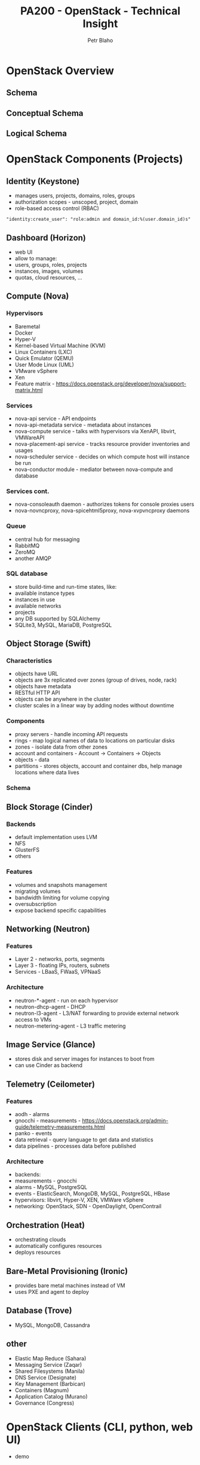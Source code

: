 #+TITLE: PA200 - OpenStack - Technical Insight
#+AUTHOR: Petr Blaho
#+EMAIL: pblaho@redhat.com
#+LaTeX_CLASS: beamer
#+BEAMER_FRAME_LEVEL: 2
#+REVEAL_HLEVEL: 3
#+REVEAL_THEME: solarized
#+OPTIONS: num:nil toc:nil
#+OPTIONS: reveal_single_file:t

* OpenStack Overview
** Schema
   [[./openstack.jpg]]
** Conceptual Schema
   #+ATTR_HTML: :height 550px
   [[./openstack-conceptual-arch-kilo.png]]
** Logical Schema
   #+ATTR_HTML: :height 550px
   [[./openstack-logical-arch-kilo.png]]
* OpenStack Components (Projects)
** Identity (Keystone)
   #+ATTR_REVEAL: :frag (appear)
   - manages users, projects, domains, roles, groups
   - authorization scopes - unscoped, project, domain
   - role-based access control (RBAC)
   #+BEGIN_SRC
   "identity:create_user": "role:admin and domain_id:%(user.domain_id)s"
   #+END_SRC
** Dashboard (Horizon)
   #+ATTR_REVEAL: :frag (appear)
   - web UI
   - allow to manage:
   - users, groups, roles, projects
   - instances, images, volumes
   - quotas, cloud resources, ...
** Compute (Nova)
*** Hypervisors
    #+ATTR_REVEAL: :frag (appear)
    - Baremetal
    - Docker
    - Hyper-V
    - Kernel-based Virtual Machine (KVM)
    - Linux Containers (LXC)
    - Quick Emulator (QEMU)
    - User Mode Linux (UML)
    - VMware vSphere
    - Xen
    - Feature matrix - [[https://docs.openstack.org/developer/nova/support-matrix.html]]
*** Services
    #+ATTR_REVEAL: :frag (appear)
    - nova-api service - API endpoints
    - nova-api-metadata service - metadata about instances
    - nova-compute service - talks with hypervisors via XenAPI, libvirt, VMWareAPI
    - nova-placement-api service - tracks resource provider inventories and usages
    - nova-scheduler service - decides on which compute host will instance be run
    - nova-conductor module - mediator between nova-compute and database
*** Services cont.
    #+ATTR_REVEAL: :frag (appear)
    - nova-consoleauth daemon - authorizes tokens for console proxies users
    - nova-novncproxy, nova-spicehtml5proxy, nova-xvpvncproxy daemons
*** Queue
    #+ATTR_REVEAL: :frag (appear)
    - central hub for messaging
    - RabbitMQ
    - ZeroMQ
    - another AMQP
*** SQL database
    #+ATTR_REVEAL: :frag (appear)
    - store build-time and run-time states, like:
    - available instance types
    - instances in use
    - available networks
    - projects
    - any DB supported by SQLAlchemy
    - SQLite3, MySQL, MariaDB, PostgreSQL
** Object Storage (Swift)
*** Characteristics
    #+ATTR_REVEAL: :frag (appear)
    - objects have URL
    - objects are 3x replicated over zones (group of drives, node, rack)
    - objects have metadata
    - RESTful HTTP API
    - objects can be anywhere in the cluster
    - cluster scales in a linear way by adding nodes without downtime
*** Components
    #+ATTR_REVEAL: :frag (appear)
    - proxy servers - handle incoming API requests
    - rings - map logical names of data to locations on particular disks
    - zones - isolate data from other zones
    - account and containers - Account -> Containers -> Objects
    - objects - data
    - partitions - stores objects, account and container dbs, help manage locations where data lives
*** Schema
    [[./objectstorage-buildingblocks.png]]
** Block Storage (Cinder)
*** Backends
    #+ATTR_REVEAL: :frag (appear)
   - default implementation uses LVM
   - NFS
   - GlusterFS
   - others
*** Features
    #+ATTR_REVEAL: :frag (appear)
    - volumes and snapshots management
    - migrating volumes
    - bandwidth limiting for volume copying
    - oversubscription
    - expose backend specific capabilities
** Networking (Neutron)
*** Features
    #+ATTR_REVEAL: :frag (appear)
    - Layer 2 - networks, ports, segments
    - Layer 3 - floating IPs, routers, subnets
    - Services - LBaaS, FWaaS, VPNaaS
*** Architecture
    #+ATTR_REVEAL: :frag (appear)
    - neutron-*-agent - run on each hypervisor
    - neutron-dhcp-agent - DHCP
    - neutron-l3-agent - L3/NAT forwarding to provide external network access to VMs
    - neutron-metering-agent - L3 traffic metering
** Image Service (Glance)
   #+ATTR_REVEAL: :frag (appear)
   - stores disk and server images for instances to boot from
   - can use Cinder as backend
** Telemetry (Ceilometer)
*** Features
    #+ATTR_REVEAL: :frag (appear)
    - aodh - alarms
    - gnocchi - measurements - [[https://docs.openstack.org/admin-guide/telemetry-measurements.html]]
    - panko - events
    - data retrieval - query language to get data and statistics
    - data pipelines - processes data before published
*** Architecture
    #+ATTR_REVEAL: :frag (appear)
    - backends:
    - measurements - gnocchi
    - alarms - MySQL, PostgreSQL
    - events - ElasticSearch, MongoDB, MySQL, PostgreSQL, HBase
    - hypervisors: libvirt, Hyper-V, XEN, VMWare vSphere
    - networking: OpenStack, SDN - OpenDaylight, OpenContrail
** Orchestration (Heat)
    #+ATTR_REVEAL: :frag (appear)
   - orchestrating clouds
   - automatically configures resources
   - deploys resources
** Bare-Metal Provisioning (Ironic)
   #+ATTR_REVEAL: :frag (appear)
   - provides bare metal machines instead of VM
   - uses PXE and agent to deploy
** Database (Trove)
    #+ATTR_REVEAL: :frag (appear)
    - MySQL, MongoDB, Cassandra
** other
    #+ATTR_REVEAL: :frag (appear)
   - Elastic Map Reduce (Sahara)
   - Messaging Service (Zaqar)
   - Shared Filesystems (Manila)
   - DNS Service (Designate)
   - Key Management (Barbican)
   - Containers (Magnum)
   - Application Catalog (Murano)
   - Governance (Congress)
* OpenStack Clients (CLI, python, web UI)
  - demo
* OpenStack Contribution
    #+ATTR_REVEAL: :frag (appear)
  - https://www.openstack.org/
  - [[https://review.openstack.org/]]

